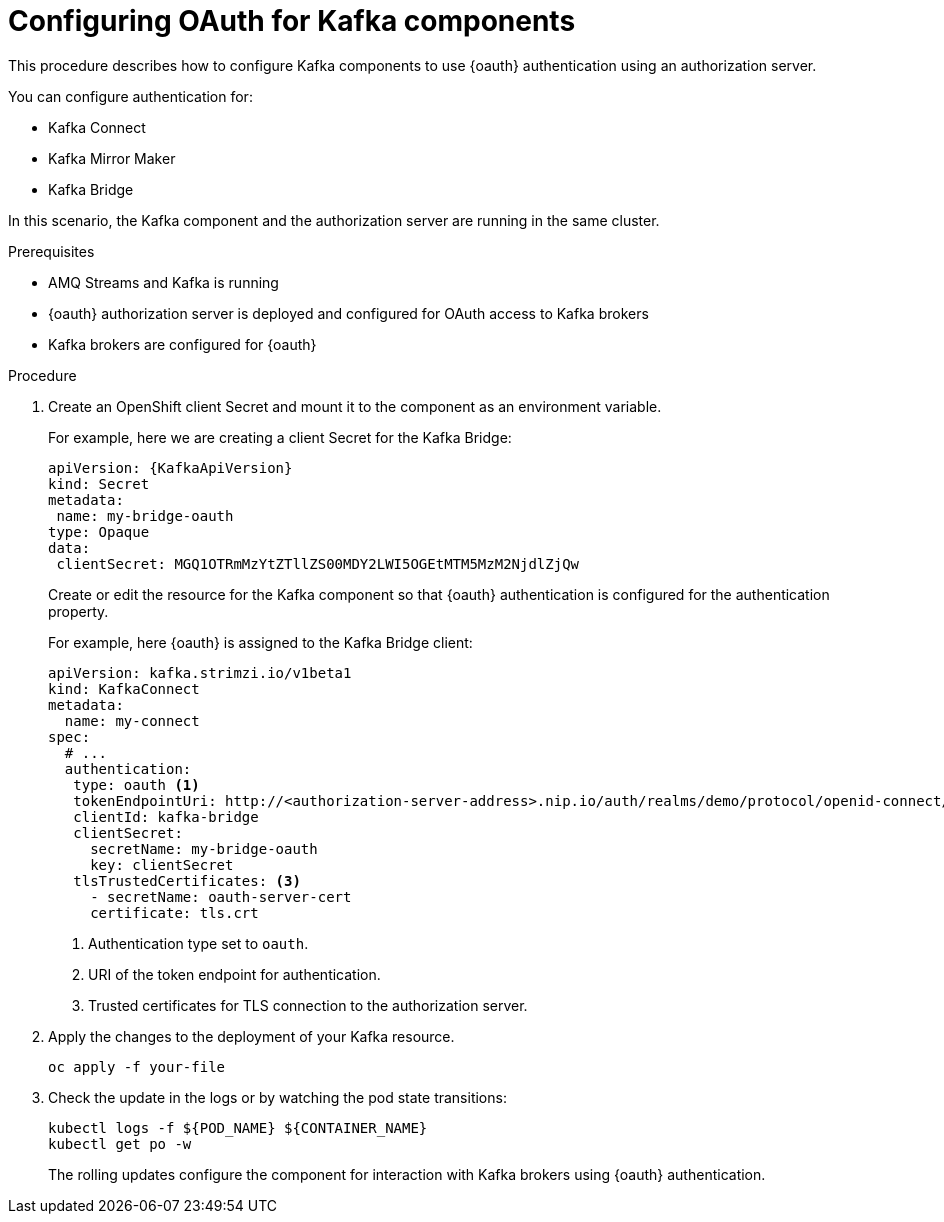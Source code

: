 // Module included in the following assemblies:
//
// assembly-oauth-strimzi-config.adoc

[id='proc-oauth-kafka-config-{context}']
= Configuring OAuth for Kafka components

This procedure describes how to configure Kafka components to use {oauth} authentication using an authorization server.

You can configure authentication for:

* Kafka Connect
* Kafka Mirror Maker
* Kafka Bridge

In this scenario, the Kafka component and the authorization server are running in the same cluster.

.Prerequisites

* AMQ Streams and Kafka is running
* {oauth} authorization server is deployed and configured for OAuth access to Kafka brokers
* Kafka brokers are configured for {oauth}

.Procedure

. Create an OpenShift client Secret and mount it to the component as an environment variable.
+
For example, here we are creating a client Secret for the Kafka Bridge:
+
[source,yaml,subs="+quotes,attributes"]
----
apiVersion: {KafkaApiVersion}
kind: Secret
metadata:
 name: my-bridge-oauth
type: Opaque
data:
 clientSecret: MGQ1OTRmMzYtZTllZS00MDY2LWI5OGEtMTM5MzM2NjdlZjQw
----
+
Create or edit the resource for the Kafka component so that {oauth} authentication is configured for the authentication property.
+
For example, here {oauth} is assigned to the Kafka Bridge client:
+
[source,yaml,subs="+quotes,attributes"]
----
apiVersion: kafka.strimzi.io/v1beta1
kind: KafkaConnect
metadata:
  name: my-connect
spec:
  # ...
  authentication:
   type: oauth <1>
   tokenEndpointUri: http://<authorization-server-address>.nip.io/auth/realms/demo/protocol/openid-connect/token <2>
   clientId: kafka-bridge
   clientSecret:
     secretName: my-bridge-oauth
     key: clientSecret
   tlsTrustedCertificates: <3>
     - secretName: oauth-server-cert
     certificate: tls.crt
----
<1> Authentication type set to `oauth`.
<2> URI of the token endpoint for authentication.
<3> Trusted certificates for TLS connection to the authorization server.


. Apply the changes to the deployment of your Kafka resource.
+
[source,yaml,subs="+quotes,attributes"]
----
oc apply -f your-file
----

. Check the update in the logs or by watching the pod state transitions:
+
[source,yaml,subs="+quotes,attributes"]
----
kubectl logs -f ${POD_NAME} ${CONTAINER_NAME}
kubectl get po -w
----
+
The rolling updates configure the component for interaction with Kafka brokers using {oauth} authentication.

